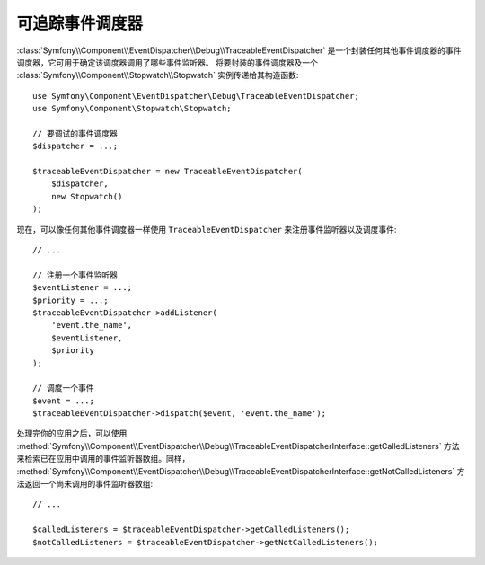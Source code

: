 .. index::
    single: EventDispatcher; Debug
    single: EventDispatcher; Traceable

可追踪事件调度器
==============================

:class:`Symfony\\Component\\EventDispatcher\\Debug\\TraceableEventDispatcher`
是一个封装任何其他事件调度器的事件调度器，它可用于确定该调度器调用了哪些事件监听器。
将要封装的事件调度器及一个 :class:`Symfony\\Component\\Stopwatch\\Stopwatch` 实例传递给其构造函数::

    use Symfony\Component\EventDispatcher\Debug\TraceableEventDispatcher;
    use Symfony\Component\Stopwatch\Stopwatch;

    // 要调试的事件调度器
    $dispatcher = ...;

    $traceableEventDispatcher = new TraceableEventDispatcher(
        $dispatcher,
        new Stopwatch()
    );

现在，可以像任何其他事件调度器一样使用 ``TraceableEventDispatcher`` 来注册事件监听器以及调度事件::

    // ...

    // 注册一个事件监听器
    $eventListener = ...;
    $priority = ...;
    $traceableEventDispatcher->addListener(
        'event.the_name',
        $eventListener,
        $priority
    );

    // 调度一个事件
    $event = ...;
    $traceableEventDispatcher->dispatch($event, 'event.the_name');

处理完你的应用之后，可以使用
:method:`Symfony\\Component\\EventDispatcher\\Debug\\TraceableEventDispatcherInterface::getCalledListeners`
方法来检索已在应用中调用的事件监听器数组。同样，
:method:`Symfony\\Component\\EventDispatcher\\Debug\\TraceableEventDispatcherInterface::getNotCalledListeners`
方法返回一个尚未调用的事件监听器数组::

    // ...

    $calledListeners = $traceableEventDispatcher->getCalledListeners();
    $notCalledListeners = $traceableEventDispatcher->getNotCalledListeners();
